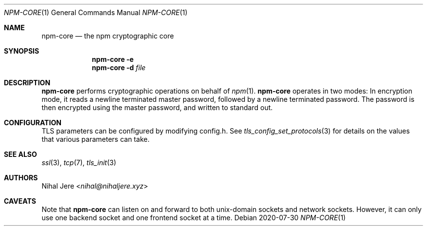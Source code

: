 .Dd 2020-07-30
.Dt NPM-CORE 1
.Os
.Sh NAME
.Nm npm-core
.Nd the npm cryptographic core
.Sh SYNOPSIS
.Nm
.Fl e
.Nm
.Fl d Ar file
.Sh DESCRIPTION
.Nm
performs cryptographic operations on behalf of
.Xr npm 1 .
.Nm
operates in two modes:
.IP "\fBencryption\fP" 10
In encryption mode, it reads a newline terminated master password,
followed by a newline terminated password. The password is then
encrypted using the master password, and written to standard out.
.Sh CONFIGURATION
TLS parameters can be configured by modifying config.h. See
.Xr tls_config_set_protocols 3
for details on the values that various parameters can take.
.Sh SEE ALSO
.Xr ssl 3 ,
.Xr tcp 7 ,
.Xr tls_init 3
.Sh AUTHORS
.An Nihal Jere Aq Mt nihal@nihaljere.xyz
.Sh CAVEATS
Note that
.Nm
can listen on and forward to both unix-domain sockets and network sockets.
However, it can only use one backend socket and one frontend socket at a time.

